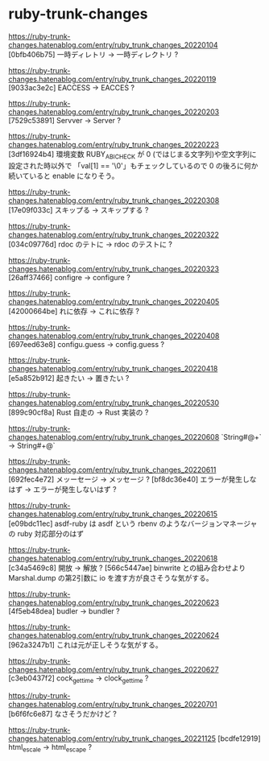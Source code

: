 * ruby-trunk-changes

https://ruby-trunk-changes.hatenablog.com/entry/ruby_trunk_changes_20220104
[0bfb406b75] 一時ディレトリ → 一時ディレクトリ ?

https://ruby-trunk-changes.hatenablog.com/entry/ruby_trunk_changes_20220119
[9033ac3e2c] EACCESS → EACCES ?

https://ruby-trunk-changes.hatenablog.com/entry/ruby_trunk_changes_20220203
[7529c53891] Servver → Server ?

https://ruby-trunk-changes.hatenablog.com/entry/ruby_trunk_changes_20220223
[3df16924b4] 環境変数 RUBY_ABI_CHECK が 0 (ではじまる文字列)や空文字列に設定された時以外で
「val[1] == '\0'」もチェックしているので 0 の後ろに何か続いていると enable になりそう。

https://ruby-trunk-changes.hatenablog.com/entry/ruby_trunk_changes_20220308
[17e09f033c] スキップる → スキップする ?

https://ruby-trunk-changes.hatenablog.com/entry/ruby_trunk_changes_20220322
[034c09776d] rdoc のテトに → rdoc のテストに ?

https://ruby-trunk-changes.hatenablog.com/entry/ruby_trunk_changes_20220323
[26aff37466] configre → configure ?

https://ruby-trunk-changes.hatenablog.com/entry/ruby_trunk_changes_20220405
[42000664be] れに依存 → これに依存 ?

https://ruby-trunk-changes.hatenablog.com/entry/ruby_trunk_changes_20220408
[697eed63e8] configu.guess → config.guess ?

https://ruby-trunk-changes.hatenablog.com/entry/ruby_trunk_changes_20220418
[e5a852b912] 起きたい → 置きたい ?

https://ruby-trunk-changes.hatenablog.com/entry/ruby_trunk_changes_20220530
[899c90cf8a] Rust 自走の → Rust 実装の ?

https://ruby-trunk-changes.hatenablog.com/entry/ruby_trunk_changes_20220608
`String#@+` → String#+@`

https://ruby-trunk-changes.hatenablog.com/entry/ruby_trunk_changes_20220611
[692fec4e72] メッーセージ → メッセージ ?
[bf8dc36e40] エラーが発生しなはず → エラーが発生しないはず ?

https://ruby-trunk-changes.hatenablog.com/entry/ruby_trunk_changes_20220615
[e09bdc11ec] asdf-ruby は asdf という rbenv のようなバージョンマネージャの ruby 対応部分のはず

https://ruby-trunk-changes.hatenablog.com/entry/ruby_trunk_changes_20220618
[c34a5469c8] 開放 → 解放 ?
[566c5447ae] binwrite との組み合わせより Marshal.dump の第2引数に io を渡す方が良さそうな気がする。

https://ruby-trunk-changes.hatenablog.com/entry/ruby_trunk_changes_20220623
[4f5eb48dea] budler → bundler ?

https://ruby-trunk-changes.hatenablog.com/entry/ruby_trunk_changes_20220624
[962a3247b1] これは元が正しそうな気がする。

https://ruby-trunk-changes.hatenablog.com/entry/ruby_trunk_changes_20220627
[c3eb0437f2] cock_gettime → clock_gettime ?

https://ruby-trunk-changes.hatenablog.com/entry/ruby_trunk_changes_20220701
[b6f6fc6e87] なさそうだかけど ?

https://ruby-trunk-changes.hatenablog.com/entry/ruby_trunk_changes_20221125
[bcdfe12919] html_escale → html_escape ?
